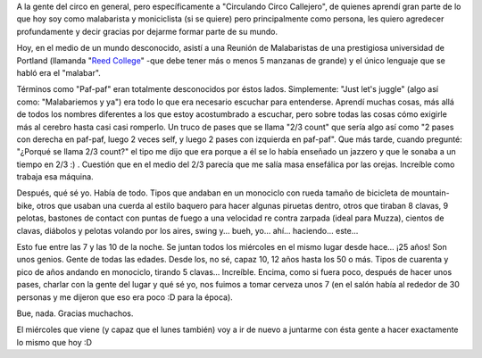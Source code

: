 .. link:
.. description:
.. tags: circo, portland, viajes
.. date: 2013/05/02 04:03:26
.. title: Agradecer al circo, nuevamente
.. slug: agradecer-al-circo-nuevamente

A la gente del circo en general, pero específicamente a "Circulando
Circo Callejero", de quienes aprendí gran parte de lo que hoy soy como
malabarista y moniciclista (si se quiere) pero principalmente como
persona, les quiero agredecer profundamente y decir gracias por dejarme
formar parte de su mundo.

Hoy, en el medio de un mundo desconocido, asistí a una Reunión de
Malabaristas de una prestigiosa universidad de Portland (llamanda "`Reed
College <http://www.reed.edu/>`__\ " -que debe tener más o menos 5
manzanas de grande) y el único lenguaje que se habló era el "malabar".

Términos como "Paf-paf" eran totalmente desconocidos por éstos lados.
Simplemente: "Just let's juggle" (algo así como: "Malabariemos y ya")
era todo lo que era necesario escuchar para entenderse. Aprendí muchas
cosas, más allá de todos los nombres diferentes a los que estoy
acostumbrado a escuchar, pero sobre todas las cosas cómo exigirle más al
cerebro hasta casi casi romperlo. Un truco de pases que se llama "2/3
count" que sería algo así como "2 pases con derecha en paf-paf, luego 2
veces self, y luego 2 pases con izquierda en paf-paf". Que más tarde,
cuando pregunté: "¿Porqué se llama 2/3 count?" el tipo me dijo que era
porque a él se lo había enseñado un jazzero y que le sonaba a un tiempo
en 2/3 :) . Cuestión que en el medio del 2/3 parecía que me salía masa
ensefálica por las orejas. Increíble como trabaja esa máquina.

Después, qué sé yo. Había de todo. Tipos que andaban en un monociclo con
rueda tamaño de bicicleta de mountain-bike, otros que usaban una cuerda
al estilo baquero para hacer algunas piruetas dentro, otros que tiraban
8 clavas, 9 pelotas, bastones de contact con puntas de fuego a una
velocidad re contra zarpada (ideal para Muzza), cientos de clavas,
diábolos y pelotas volando por los aires, swing y... bueh, yo... ahí...
haciendo... este...

Esto fue entre las 7 y las 10 de la noche. Se juntan todos los miércoles
en el mismo lugar desde hace... ¡25 años! Son unos genios. Gente de
todas las edades. Desde los, no sé, capaz 10, 12 años hasta los 50 o
más. Tipos de cuarenta y pico de años andando en monociclo, tirando 5
clavas... Increíble. Encima, como si fuera poco, después de hacer unos
pases, charlar con la gente del lugar y qué sé yo, nos fuimos a tomar
cerveza unos 7 (en el salón había al rededor de 30 personas y me dijeron
que eso era poco :D para la época).

Bue, nada. Gracias muchachos.

El miércoles que viene (y capaz que el lunes también) voy a ir de nuevo
a juntarme con ésta gente a hacer exactamente lo mismo que hoy :D
